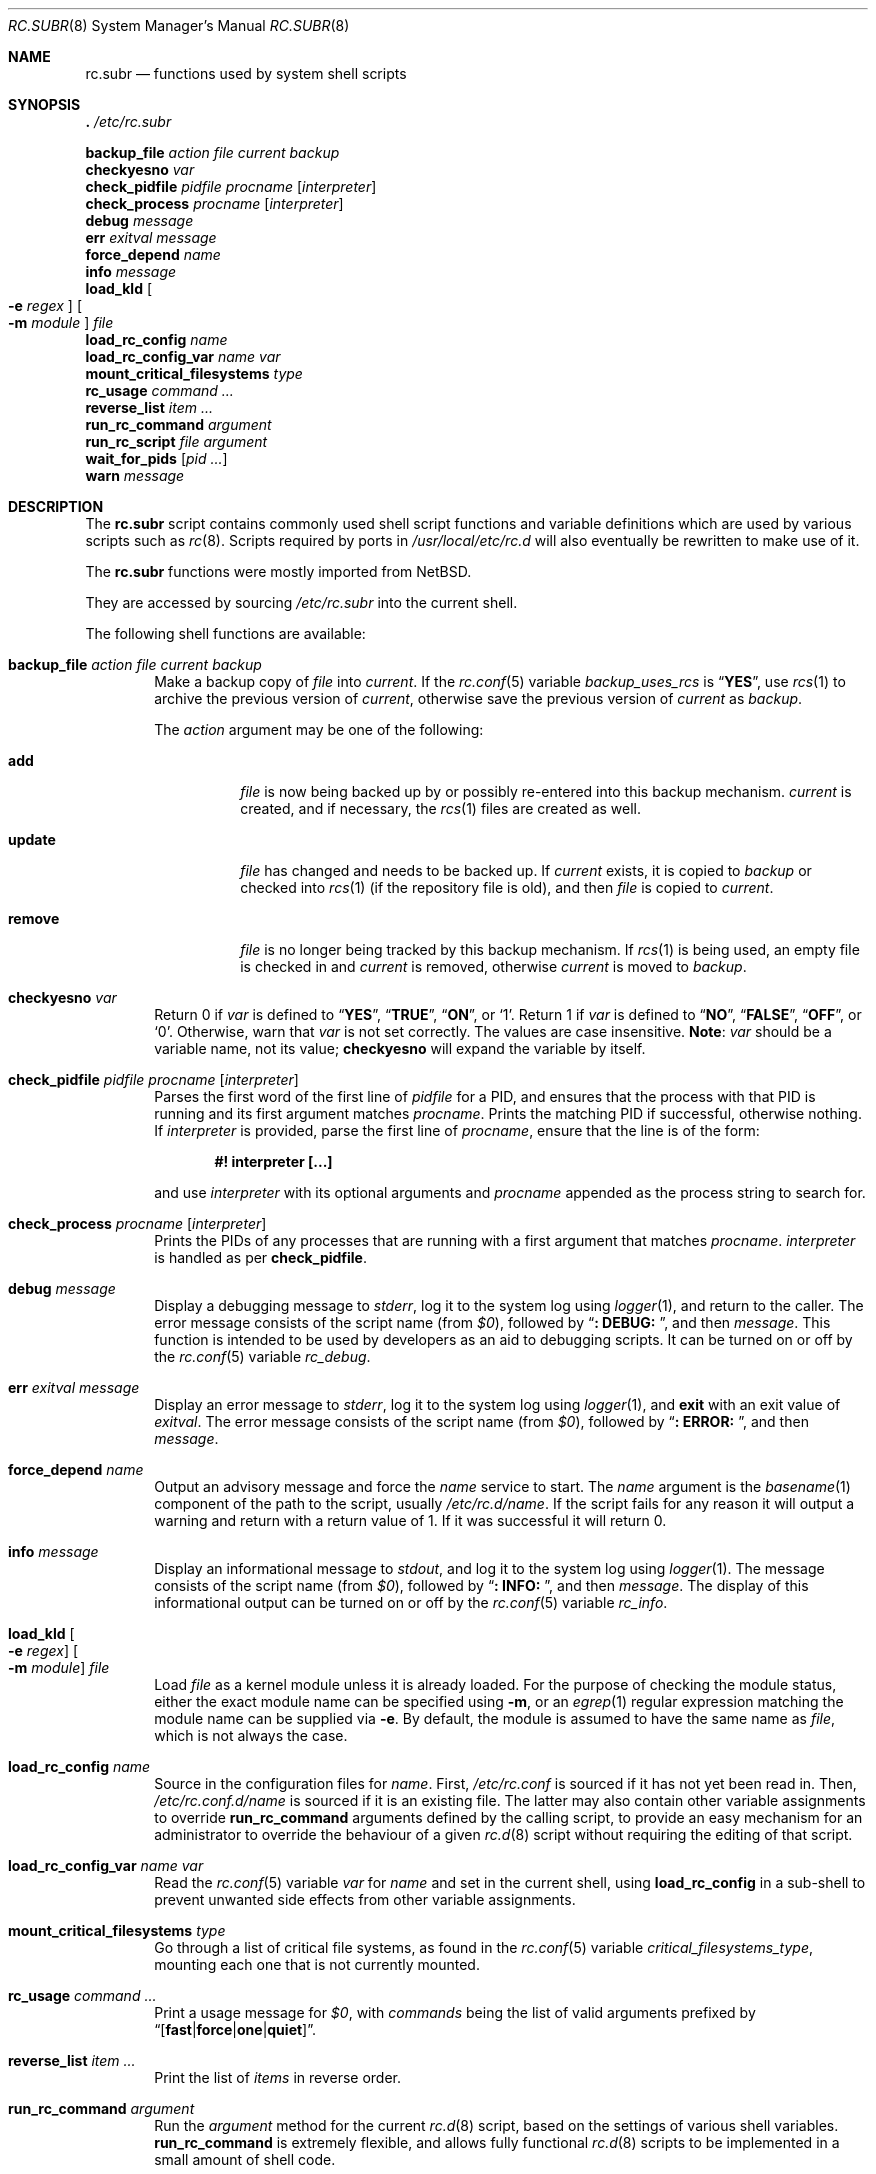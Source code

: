 .\" 	$NetBSD: rc.subr.8,v 1.12 2004/01/06 00:52:24 lukem Exp $
.\"
.\" Copyright (c) 2002-2004 The NetBSD Foundation, Inc.
.\" All rights reserved.
.\"
.\" This code is derived from software contributed to The NetBSD Foundation
.\" by Luke Mewburn.
.\"
.\" Redistribution and use in source and binary forms, with or without
.\" modification, are permitted provided that the following conditions
.\" are met:
.\" 1. Redistributions of source code must retain the above copyright
.\"    notice, this list of conditions and the following disclaimer.
.\" 2. Redistributions in binary form must reproduce the above copyright
.\"    notice, this list of conditions and the following disclaimer in the
.\"    documentation and/or other materials provided with the distribution.
.\"
.\" THIS SOFTWARE IS PROVIDED BY THE NETBSD FOUNDATION, INC. AND CONTRIBUTORS
.\" ``AS IS'' AND ANY EXPRESS OR IMPLIED WARRANTIES, INCLUDING, BUT NOT LIMITED
.\" TO, THE IMPLIED WARRANTIES OF MERCHANTABILITY AND FITNESS FOR A PARTICULAR
.\" PURPOSE ARE DISCLAIMED.  IN NO EVENT SHALL THE FOUNDATION OR CONTRIBUTORS
.\" BE LIABLE FOR ANY DIRECT, INDIRECT, INCIDENTAL, SPECIAL, EXEMPLARY, OR
.\" CONSEQUENTIAL DAMAGES (INCLUDING, BUT NOT LIMITED TO, PROCUREMENT OF
.\" SUBSTITUTE GOODS OR SERVICES; LOSS OF USE, DATA, OR PROFITS; OR BUSINESS
.\" INTERRUPTION) HOWEVER CAUSED AND ON ANY THEORY OF LIABILITY, WHETHER IN
.\" CONTRACT, STRICT LIABILITY, OR TORT (INCLUDING NEGLIGENCE OR OTHERWISE)
.\" ARISING IN ANY WAY OUT OF THE USE OF THIS SOFTWARE, EVEN IF ADVISED OF THE
.\" POSSIBILITY OF SUCH DAMAGE.
.\"
.\" $FreeBSD: stable/11/share/man/man8/rc.subr.8 343046 2019-01-15 16:12:47Z kevans $
.\"
.Dd January 15, 2019
.Dt RC.SUBR 8
.Os
.Sh NAME
.Nm rc.subr
.Nd functions used by system shell scripts
.Sh SYNOPSIS
.Bl -item -compact
.It
.Ic .\& Pa /etc/rc.subr
.Pp
.It
.Ic backup_file Ar action Ar file Ar current Ar backup
.It
.Ic checkyesno Ar var
.It
.Ic check_pidfile Ar pidfile Ar procname Op Ar interpreter
.It
.Ic check_process Ar procname Op Ar interpreter
.It
.Ic debug Ar message
.It
.Ic err Ar exitval Ar message
.It
.Ic force_depend Ar name
.It
.Ic info Ar message
.It
.Ic load_kld Oo Fl e Ar regex Oc Oo Fl m Ar module Oc Ar file
.It
.Ic load_rc_config Ar name
.It
.Ic load_rc_config_var Ar name Ar var
.It
.Ic mount_critical_filesystems Ar type
.It
.Ic rc_usage Ar command ...
.It
.Ic reverse_list Ar item ...
.It
.Ic run_rc_command Ar argument
.It
.Ic run_rc_script Ar file Ar argument
.It
.Ic wait_for_pids Op Ar pid ...
.It
.Ic warn Ar message
.El
.Sh DESCRIPTION
The
.Nm
script
contains commonly used shell script functions and variable
definitions which are used by various scripts such as
.Xr rc 8 .
Scripts required by ports in
.Pa /usr/local/etc/rc.d
will also eventually
be rewritten to make use of it.
.Pp
The
.Nm
functions were mostly imported from
.Nx .
.Pp
They are accessed by sourcing
.Pa /etc/rc.subr
into the current shell.
.Pp
The following shell functions are available:
.Bl -tag -width 4n
.It Ic backup_file Ar action file current backup
Make a backup copy of
.Ar file
into
.Ar current .
If the
.Xr rc.conf 5
variable
.Va backup_uses_rcs
is
.Dq Li YES ,
use
.Xr rcs 1
to archive the previous version of
.Ar current ,
otherwise save the previous version of
.Ar current
as
.Ar backup .
.Pp
The
.Ar action
argument
may be one of the following:
.Bl -tag -width ".Cm remove"
.It Cm add
.Ar file
is now being backed up by or possibly re-entered into this backup mechanism.
.Ar current
is created, and if necessary, the
.Xr rcs 1
files are created as well.
.It Cm update
.Ar file
has changed and needs to be backed up.
If
.Ar current
exists, it is copied to
.Ar backup
or checked into
.Xr rcs 1
(if the repository file is old),
and then
.Ar file
is copied to
.Ar current .
.It Cm remove
.Ar file
is no longer being tracked by this backup mechanism.
If
.Xr rcs 1
is being used, an empty file is checked in and
.Ar current
is removed,
otherwise
.Ar current
is moved to
.Ar backup .
.El
.It Ic checkyesno Ar var
Return 0 if
.Ar var
is defined to
.Dq Li YES ,
.Dq Li TRUE ,
.Dq Li ON ,
or
.Ql 1 .
Return 1 if
.Ar var
is defined to
.Dq Li NO ,
.Dq Li FALSE ,
.Dq Li OFF ,
or
.Ql 0 .
Otherwise, warn that
.Ar var
is not set correctly.
The values are case insensitive.
.Sy Note :
.Ar var
should be a variable name, not its value;
.Ic checkyesno
will expand the variable by itself.
.It Ic check_pidfile Ar pidfile procname Op Ar interpreter
Parses the first word of the first line of
.Ar pidfile
for a PID, and ensures that the process with that PID
is running and its first argument matches
.Ar procname .
Prints the matching PID if successful, otherwise nothing.
If
.Ar interpreter
is provided, parse the first line of
.Ar procname ,
ensure that the line is of the form:
.Pp
.Dl "#! interpreter [...]"
.Pp
and use
.Ar interpreter
with its optional arguments and
.Ar procname
appended as the process string to search for.
.It Ic check_process Ar procname Op Ar interpreter
Prints the PIDs of any processes that are running with a first
argument that matches
.Ar procname .
.Ar interpreter
is handled as per
.Ic check_pidfile .
.It Ic debug Ar message
Display a debugging message to
.Va stderr ,
log it to the system log using
.Xr logger 1 ,
and
return to the caller.
The error message consists of the script name
(from
.Va $0 ) ,
followed by
.Dq Li ": DEBUG: " ,
and then
.Ar message .
This function is intended to be used by developers
as an aid to debugging scripts.
It can be turned on or off
by the
.Xr rc.conf 5
variable
.Va rc_debug .
.It Ic err Ar exitval message
Display an error message to
.Va stderr ,
log it to the system log
using
.Xr logger 1 ,
and
.Ic exit
with an exit value of
.Ar exitval .
The error message consists of the script name
(from
.Va $0 ) ,
followed by
.Dq Li ": ERROR: " ,
and then
.Ar message .
.It Ic force_depend Ar name
Output an advisory message and force the
.Ar name
service to start.
The
.Ar name
argument is the
.Xr basename 1
component of the path to the script, usually
.Pa /etc/rc.d/name .
If the script fails for any reason it will output a warning
and return with a return value of 1.
If it was successful
it will return 0.
.It Ic info Ar message
Display an informational message to
.Va stdout ,
and log it to the system log using
.Xr logger 1 .
The message consists of the script name
(from
.Va $0 ) ,
followed by
.Dq Li ": INFO: " ,
and then
.Ar message .
The display of this informational output can be
turned on or off by the
.Xr rc.conf 5
variable
.Va rc_info .
.It Ic load_kld Oo Fl e Ar regex Oc Oo Fl m Ar module Oc Ar file
Load
.Ar file
as a kernel module unless it is already loaded.
For the purpose of checking the module status,
either the exact module name can be specified using
.Fl m ,
or an
.Xr egrep 1
regular expression matching the module name can be supplied via
.Fl e .
By default, the module is assumed to have the same name as
.Ar file ,
which is not always the case.
.It Ic load_rc_config Ar name
Source in the configuration files for
.Ar name .
First,
.Pa /etc/rc.conf
is sourced if it has not yet been read in.
Then,
.Pa /etc/rc.conf.d/ Ns Ar name
is sourced if it is an existing file.
The latter may also contain other variable assignments to override
.Ic run_rc_command
arguments defined by the calling script, to provide an easy
mechanism for an administrator to override the behaviour of a given
.Xr rc.d 8
script without requiring the editing of that script.
.It Ic load_rc_config_var Ar name Ar var
Read the
.Xr rc.conf 5
variable
.Ar var
for
.Ar name
and set in the current shell, using
.Ic load_rc_config
in a sub-shell to prevent unwanted side effects from other variable
assignments.
.It Ic mount_critical_filesystems Ar type
Go through a list of critical file systems,
as found in the
.Xr rc.conf 5
variable
.Va critical_filesystems_ Ns Ar type ,
mounting each one that
is not currently mounted.
.It Ic rc_usage Ar command ...
Print a usage message for
.Va $0 ,
with
.Ar commands
being the list of valid arguments
prefixed by
.Sm off
.Dq Bq Li fast | force | one | quiet .
.Sm on
.It Ic reverse_list Ar item ...
Print the list of
.Ar items
in reverse order.
.It Ic run_rc_command Ar argument
Run the
.Ar argument
method for the current
.Xr rc.d 8
script, based on the settings of various shell variables.
.Ic run_rc_command
is extremely flexible, and allows fully functional
.Xr rc.d 8
scripts to be implemented in a small amount of shell code.
.Pp
.Ar argument
is searched for in the list of supported commands, which may be one
of:
.Bl -tag -width ".Cm restart" -offset indent
.It Cm start
Start the service.
This should check that the service is to be started as specified by
.Xr rc.conf 5 .
Also checks if the service is already running and refuses to start if
it is.
This latter check is not performed by standard
.Fx
scripts if the system is starting directly to multi-user mode, to
speed up the boot process.
.It Cm stop
If the service is to be started as specified by
.Xr rc.conf 5 ,
stop the service.
This should check that the service is running and complain if it is not.
.It Cm restart
Perform a
.Cm stop
then a
.Cm start .
Defaults to displaying the process ID of the program (if running).
.It Cm enabled
Return 0 if the service is enabled and 1 if it is not.
This command does not print anything.
.It Cm rcvar
Display which
.Xr rc.conf 5
variables are used to control the startup of the service (if any).
.El
.Pp
If
.Va pidfile
or
.Va procname
is set, also support:
.Bl -tag -width ".Cm restart" -offset indent
.It Cm poll
Wait for the command to exit.
.It Cm status
Show the status of the process.
.El
.Pp
Other supported commands are listed in the optional variable
.Va extra_commands .
.Pp
.Ar argument
may have one of the following prefixes which alters its operation:
.Bl -tag -width ".Li force" -offset indent
.It Li fast
Skip the check for an existing running process,
and sets
.Va rc_fast Ns = Ns Li YES .
.It Li force
Skip the checks for
.Va rcvar
being set to
.Dq Li YES ,
and sets
.Va rc_force Ns = Ns Li YES .
This ignores
.Ar argument Ns Va _precmd
returning non-zero, and ignores any of the
.Va required_*
tests failing, and always returns a zero exit status.
.It Li one
Skip the checks for
.Va rcvar
being set to
.Dq Li YES ,
but performs all the other prerequisite tests.
.It Li quiet
Inhibits some verbose diagnostics.
Currently, this includes messages
.Qq Starting ${name}
(as checked by
.Ic check_startmsgs
inside
.Nm )
and errors about usage of services that are not enabled in
.Xr rc.conf 5 .
This prefix also sets
.Va rc_quiet Ns = Ns Li YES .
.Em Please, note:
.Va rc_quiet
is not intended to completely mask all debug and warning messages,
but only certain small classes of them.
.El
.Pp
.Ic run_rc_command
uses the following shell variables to control its behaviour.
Unless otherwise stated, these are optional.
.Bl -tag -width ".Va procname" -offset indent
.It Va name
The name of this script.
This is not optional.
.It Va rcvar
The value of
.Va rcvar
is checked with
.Ic checkyesno
to determine if this method should be run.
.It Va command
Full path to the command.
Not required if
.Ar argument Ns Va _cmd
is defined for each supported keyword.
Can be overridden by
.Va ${name}_program .
.It Va command_args
Optional arguments and/or shell directives for
.Va command .
.It Va command_interpreter
.Va command
is started with:
.Pp
.Dl "#! command_interpreter [...]"
.Pp
which results in its
.Xr ps 1
command being:
.Pp
.Dl "command_interpreter [...] command"
.Pp
so use that string to find the PID(s) of the running command
rather than
.Va command .
.It Va extra_commands
Extra commands/keywords/arguments supported.
.It Va pidfile
Path to PID file.
Used to determine the PID(s) of the running command.
If
.Va pidfile
is set, use:
.Pp
.Dl "check_pidfile $pidfile $procname"
.Pp
to find the PID.
Otherwise, if
.Va command
is set, use:
.Pp
.Dl "check_process $procname"
.Pp
to find the PID.
.It Va procname
Process name to check for.
Defaults to the value of
.Va command .
.It Va required_dirs
Check for the existence of the listed directories
before running the
.Cm start
method.
.It Va required_files
Check for the readability of the listed files
before running the
.Cm start
method.
.It Va required_modules
Ensure that the listed kernel modules are loaded
before running the
.Cm start
method.
This is done after invoking the commands from
.Va start_precmd
so that the missing modules are not loaded in vain
if the preliminary commands indicate a error condition.
A word in the list can have an optional
.Dq Li : Ns Ar modname
or
.Dq Li ~ Ns Ar pattern
suffix.
The
.Ar modname
or
.Ar pattern
parameter is passed to
.Ic load_kld
through a
.Fl m
or
.Fl e
option, respectively.
See the description of
.Ic load_kld
in this document for details.
.It Va required_vars
Perform
.Ic checkyesno
on each of the list variables
before running the
.Cm start
method.
.It Va ${name}_chdir
Directory to
.Ic cd
to before running
.Va command ,
if
.Va ${name}_chroot
is not provided.
.It Va ${name}_chroot
Directory to
.Xr chroot 8
to before running
.Va command .
Only supported after
.Pa /usr
is mounted.
.It Va ${name}_env
A list of environment variables to run
.Va command
with.
This will be passed as arguments to
.Xr env 1
utility.
.It Va ${name}_fib
FIB
.Pa Routing Table
number to run
.Va command
with.
See
.Xr setfib 1
for more details.
.It Va ${name}_flags
Arguments to call
.Va command
with.
This is usually set in
.Xr rc.conf 5 ,
and not in the
.Xr rc.d 8
script.
The environment variable
.Sq Ev flags
can be used to override this.
.It Va ${name}_nice
.Xr nice 1
level to run
.Va command
as.
Only supported after
.Pa /usr
is mounted.
.It Va ${name}_oomprotect
.Xr protect 1
.Va command
from being killed when swap space is exhausted.
If
.Em YES
is used, no child processes are protected.
If
.Em ALL ,
protect all child processes.
.It Va ${name}_program
Full path to the command.
Overrides
.Va command
if both are set, but has no effect if
.Va command
is unset.
As a rule,
.Va command
should be set in the script while
.Va ${name}_program
should be set in
.Xr rc.conf 5 .
.It Va ${name}_user
User to run
.Va command
as, using
.Xr chroot 8
if
.Va ${name}_chroot
is set, otherwise
uses
.Xr su 1 .
Only supported after
.Pa /usr
is mounted.
.It Va ${name}_group
Group to run the chrooted
.Va command
as.
.It Va ${name}_groups
Comma separated list of supplementary groups to run the chrooted
.Va command
with.
.It Va ${name}_prepend
Commands to be prepended to
.Va command .
This is a generic version of
.Va ${name}_env ,
.Va ${name}_fib ,
or
.Va ${name}_nice .
.It Ar argument Ns Va _cmd
Shell commands which override the default method for
.Ar argument .
.It Ar argument Ns Va _precmd
Shell commands to run just before running
.Ar argument Ns Va _cmd
or the default method for
.Ar argument .
If this returns a non-zero exit code, the main method is not performed.
If the default method is being executed, this check is performed after
the
.Va required_*
checks and process (non-)existence checks.
.It Ar argument Ns Va _postcmd
Shell commands to run if running
.Ar argument Ns Va _cmd
or the default method for
.Ar argument
returned a zero exit code.
.It Va sig_stop
Signal to send the processes to stop in the default
.Cm stop
method.
Defaults to
.Dv SIGTERM .
.It Va sig_reload
Signal to send the processes to reload in the default
.Cm reload
method.
Defaults to
.Dv SIGHUP .
.El
.Pp
For a given method
.Ar argument ,
if
.Ar argument Ns Va _cmd
is not defined, then a default method is provided by
.Ic run_rc_command :
.Bl -tag -width ".Sy Argument" -offset indent
.It Sy Argument
.Sy Default method
.It Cm start
If
.Va command
is not running and
.Ic checkyesno Va rcvar
succeeds, start
.Va command .
.It Cm stop
Determine the PIDs of
.Va command
with
.Ic check_pidfile
or
.Ic check_process
(as appropriate),
.Ic kill Va sig_stop
those PIDs, and run
.Ic wait_for_pids
on those PIDs.
.It Cm reload
Similar to
.Cm stop ,
except that it uses
.Va sig_reload
instead, and does not run
.Ic wait_for_pids .
Another difference from
.Cm stop
is that
.Cm reload
is not provided by default.
It can be enabled via
.Va extra_commands
if appropriate:
.Pp
.Dl "extra_commands=reload"
.It Cm restart
Runs the
.Cm stop
method, then the
.Cm start
method.
.It Cm status
Show the PID of
.Va command ,
or some other script specific status operation.
.It Cm poll
Wait for
.Va command
to exit.
.It Cm rcvar
Display which
.Xr rc.conf 5
variable is used (if any).
This method always works, even if the appropriate
.Xr rc.conf 5
variable is set to
.Dq Li NO .
.El
.Pp
The following variables are available to the methods
(such as
.Ar argument Ns Va _cmd )
as well as after
.Ic run_rc_command
has completed:
.Bl -tag -width ".Va rc_service" -offset indent
.It Va rc_arg
Argument provided to
.Ic run_rc_command ,
after fast and force processing has been performed.
.It Va rc_flags
Flags to start the default command with.
Defaults to
.Va ${name}_flags ,
unless overridden by the environment variable
.Sq Ev flags .
This variable may be changed by the
.Ar argument Ns Va _precmd
method.
.It Va rc_service
Path to the service script being executed, in case it needs to re-invoke itself.
.It Va rc_pid
PID of
.Va command
(if appropriate).
.It Va rc_fast
Not empty if
.Dq Li fast
prefix was used.
.It Va rc_force
Not empty if
.Dq Li force
prefix was used.
.El
.It Ic run_rc_script Ar file argument
Start the script
.Ar file
with an argument of
.Ar argument ,
and handle the return value from the script.
.Pp
Various shell variables are unset before
.Ar file
is started:
.Bd -ragged -offset indent
.Va name ,
.Va command ,
.Va command_args ,
.Va command_interpreter ,
.Va extra_commands ,
.Va pidfile ,
.Va rcvar ,
.Va required_dirs ,
.Va required_files ,
.Va required_vars ,
.Ar argument Ns Va _cmd ,
.Ar argument Ns Va _precmd .
.Ar argument Ns Va _postcmd .
.Ed
.Pp
The startup behaviour of
.Ar file
depends upon the following checks:
.Bl -enum
.It
If
.Ar file
ends in
.Pa .sh ,
it is sourced into the current shell.
.It
If
.Ar file
appears to be a backup or scratch file
(e.g., with a suffix of
.Pa ~ , # , .OLD ,
or
.Pa .orig ) ,
ignore it.
.It
If
.Ar file
is not executable, ignore it.
.It
If the
.Xr rc.conf 5
variable
.Va rc_fast_and_loose
is empty,
source
.Ar file
in a sub shell,
otherwise source
.Ar file
into the current shell.
.El
.It Ic stop_boot Op Ar always
Prevent booting to multiuser mode.
If the
.Va autoboot
variable is set to
.Ql yes ,
or
.Ic checkyesno Ar always
indicates a truth value, then a
.Dv SIGTERM
signal is sent to the parent
process, which is assumed to be
.Xr rc 8 .
Otherwise, the shell exits with a non-zero status.
.It Ic wait_for_pids Op Ar pid ...
Wait until all of the provided
.Ar pids
do not exist any more, printing the list of outstanding
.Ar pids
every two seconds.
.It Ic warn Ar message
Display a warning message to
.Va stderr
and log it to the system log
using
.Xr logger 1 .
The warning message consists of the script name
(from
.Va $0 ) ,
followed by
.Dq Li ": WARNING: " ,
and then
.Ar message .
.El
.Sh FILES
.Bl -tag -width ".Pa /etc/rc.subr" -compact
.It Pa /etc/rc.subr
The
.Nm
file resides in
.Pa /etc .
.El
.Sh SEE ALSO
.Xr rc.conf 5 ,
.Xr rc 8
.Sh HISTORY
The
.Nm
script
appeared in
.Nx 1.3 .
The
.Xr rc.d 8
support functions appeared in
.Nx 1.5 .
The
.Nm
script
first appeared in
.Fx 5.0 .
